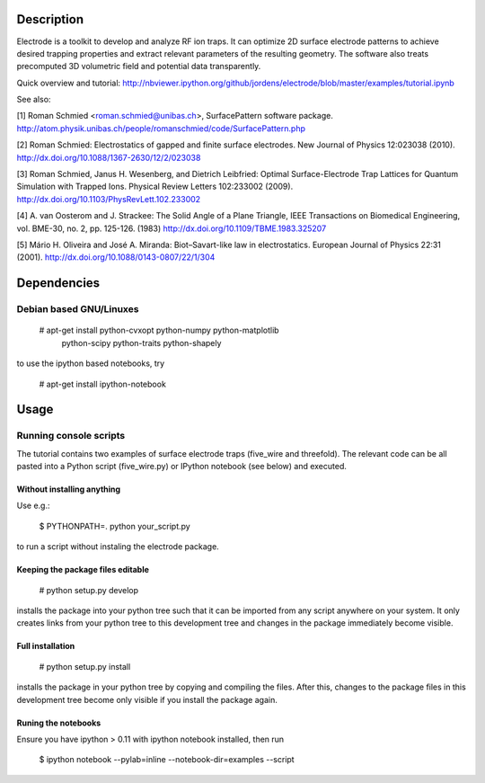 .. image:: https://travis-ci.org/jordens/electrode.png?branch=master
  :target: https://travis-ci.org/jordens/electrode



Description
===========

Electrode is a toolkit to develop and analyze RF ion traps. It can
optimize 2D surface electrode patterns to achieve desired trapping
properties and extract relevant parameters of the resulting geometry.
The software also treats precomputed 3D volumetric field and potential
data transparently.

Quick overview and tutorial:
http://nbviewer.ipython.org/github/jordens/electrode/blob/master/examples/tutorial.ipynb

See also:

[1] Roman Schmied <roman.schmied@unibas.ch>, SurfacePattern software
package.
http://atom.physik.unibas.ch/people/romanschmied/code/SurfacePattern.php

[2] Roman Schmied: Electrostatics of gapped and finite surface
electrodes. New Journal of Physics 12:023038 (2010).
http://dx.doi.org/10.1088/1367-2630/12/2/023038

[3] Roman Schmied, Janus H. Wesenberg, and Dietrich Leibfried: Optimal
Surface-Electrode Trap Lattices for Quantum Simulation with Trapped
Ions. Physical Review Letters 102:233002 (2009).
http://dx.doi.org/10.1103/PhysRevLett.102.233002

[4] A. van Oosterom and J. Strackee: The Solid Angle of a Plane
Triangle, IEEE Transactions on Biomedical Engineering, vol. BME-30, no.
2, pp. 125-126. (1983)
http://dx.doi.org/10.1109/TBME.1983.325207

[5] Mário H. Oliveira and José A. Miranda: Biot–Savart-like law in
electrostatics. European Journal of Physics 22:31 (2001).
http://dx.doi.org/10.1088/0143-0807/22/1/304



Dependencies
============

Debian based GNU/Linuxes
------------------------

    # apt-get install python-cvxopt python-numpy python-matplotlib \
                      python-scipy python-traits python-shapely

to use the ipython based notebooks, try

    # apt-get install ipython-notebook


Usage
=====

Running console scripts
-----------------------

The tutorial contains two examples of surface electrode traps (five_wire
and threefold). The relevant code can be all pasted into a Python script
(five_wire.py) or IPython notebook (see below) and executed.

Without installing anything
...........................

Use e.g.:

    $ PYTHONPATH=. python your_script.py

to run a script without instaling the electrode package.


Keeping the package files editable
..................................

    # python setup.py develop

installs the package into your python tree such that it can be imported
from any script anywhere on your system. It only creates links from
your python tree to this development tree and changes in the package
immediately become visible.


Full installation
.................

    # python setup.py install

installs the package in your python tree by copying and compiling the
files. After this, changes to the package files in this development tree
become only visible if you install the package again.


Runing the notebooks
....................

Ensure you have ipython > 0.11 with ipython notebook installed, then run

    $ ipython notebook --pylab=inline --notebook-dir=examples --script
